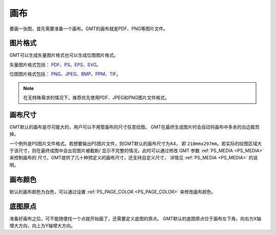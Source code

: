 画布
====

要画一张图，首先需要准备一个画布。GMT的画布就是PDF、PNG等图片文件。

图片格式
--------

GMT可以生成矢量图片格式也可以生成位图图片格式。

矢量图片格式包括：
`PDF <https://zh.wikipedia.org/wiki/PDF>`_\ 、\
`PS <https://zh.wikipedia.org/wiki/PostScript>`_\ 、\
`EPS <https://zh.wikipedia.org/wiki/EPS>`_\ 、\
`SVG <https://zh.wikipedia.org/wiki/SVG>`_\ 。

位图图片格式包括：
`PNG <https://zh.wikipedia.org/wiki/PNG>`_\ 、\
`JPEG <https://zh.wikipedia.org/zh/JPEG>`_\ 、\
`BMP <https://en.wikipedia.org/wiki/BMP_file_format>`_\ 、\
`PPM <https://zh.wikipedia.org/wiki/PBM格式>`_\ 、\
`TIF <https://zh.wikipedia.org/wiki/TIFF>`_\ 。

.. note::
    
    在无特殊需求的情况下，推荐优先使用PDF、JPEG和PNG图片文件格式。

画布尺寸
--------

GMT默认的画布是尽可能大的，用户可以不用管画布的尺寸任意绘图。
GMT在最终生成图片时会自动将画布中多余的白边裁剪掉。

一个例外是PS图片文件格式。若想要输出PS图片文件，则GMT默认的画布尺寸为A4，
即 ``210mmx297mm``\ 。若实际的绘图区域大于该尺寸，则在最终成图中会出现图片被截断/
显示不完整的情况。此时可以通过修改 GMT 参数 :ref:`PS_MEDIA <PS_MEDIA>` 来控制画布的
尺寸。GMT提供了几十种预定义的画布尺寸，还支持自定义尺寸，
详情见 :ref:`PS_MEDIA <PS_MEDIA>` 的说明。

画布颜色
--------

默认的画布颜色为白色，可以通过设置 :ref:`PS_PAGE_COLOR <PS_PAGE_COLOR>` 来修改画布颜色。

底图原点
--------

准备好画布之后，可不能随便找一个点就开始画了，还需要定义底图的原点。
GMT默认的底图原点位于画布左下角，向右为X轴增大方向，向上为Y轴增大方向。
